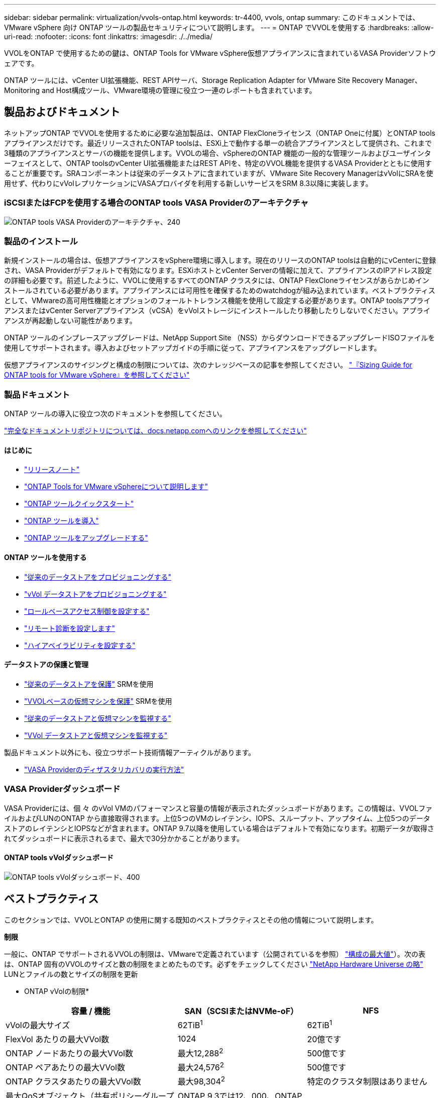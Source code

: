 ---
sidebar: sidebar 
permalink: virtualization/vvols-ontap.html 
keywords: tr-4400, vvols, ontap 
summary: このドキュメントでは、 VMware vSphere 向け ONTAP ツールの製品セキュリティについて説明します。 
---
= ONTAP でVVOLを使用する
:hardbreaks:
:allow-uri-read: 
:nofooter: 
:icons: font
:linkattrs: 
:imagesdir: ./../media/


[role="lead"]
VVOLをONTAP で使用するための鍵は、ONTAP Tools for VMware vSphere仮想アプライアンスに含まれているVASA Providerソフトウェアです。

ONTAP ツールには、vCenter UI拡張機能、REST APIサーバ、Storage Replication Adapter for VMware Site Recovery Manager、Monitoring and Host構成ツール、VMware環境の管理に役立つ一連のレポートも含まれています。



== 製品およびドキュメント

ネットアップONTAP でVVOLを使用するために必要な追加製品は、ONTAP FlexCloneライセンス（ONTAP Oneに付属）とONTAP toolsアプライアンスだけです。最近リリースされたONTAP toolsは、ESXi上で動作する単一の統合アプライアンスとして提供され、これまで3種類のアプライアンスとサーバの機能を提供します。VVOLの場合、vSphereのONTAP 機能の一般的な管理ツールおよびユーザインターフェイスとして、ONTAP toolsのvCenter UI拡張機能またはREST APIを、特定のVVOL機能を提供するVASA Providerとともに使用することが重要です。SRAコンポーネントは従来のデータストアに含まれていますが、VMware Site Recovery ManagerはvVolにSRAを使用せず、代わりにvVolレプリケーションにVASAプロバイダを利用する新しいサービスをSRM 8.3以降に実装します。



=== iSCSIまたはFCPを使用する場合のONTAP tools VASA Providerのアーキテクチャ

image:vvols-image5.png["ONTAP tools VASA Providerのアーキテクチャ、240"]



=== 製品のインストール

新規インストールの場合は、仮想アプライアンスをvSphere環境に導入します。現在のリリースのONTAP toolsは自動的にvCenterに登録され、VASA Providerがデフォルトで有効になります。ESXiホストとvCenter Serverの情報に加えて、アプライアンスのIPアドレス設定の詳細も必要です。前述したように、VVOLに使用するすべてのONTAP クラスタには、ONTAP FlexCloneライセンスがあらかじめインストールされている必要があります。アプライアンスには可用性を確保するためのwatchdogが組み込まれています。ベストプラクティスとして、VMwareの高可用性機能とオプションのフォールトトレランス機能を使用して設定する必要があります。ONTAP toolsアプライアンスまたはvCenter Serverアプライアンス（vCSA）をvVolストレージにインストールしたり移動したりしないでください。アプライアンスが再起動しない可能性があります。

ONTAP ツールのインプレースアップグレードは、NetApp Support Site （NSS）からダウンロードできるアップグレードISOファイルを使用してサポートされます。導入およびセットアップガイドの手順に従って、アプライアンスをアップグレードします。

仮想アプライアンスのサイジングと構成の制限については、次のナレッジベースの記事を参照してください。 https://kb.netapp.com/Advice_and_Troubleshooting/Data_Storage_Software/VSC_and_VASA_Provider/OTV%3A_Sizing_Guide_for_ONTAP_tools_for_VMware_vSphere["『Sizing Guide for ONTAP tools for VMware vSphere』を参照してください"]



=== 製品ドキュメント

ONTAP ツールの導入に役立つ次のドキュメントを参照してください。

https://docs.netapp.com/us-en/ontap-tools-vmware-vsphere/index.html["完全なドキュメントリポジトリについては、docs.netapp.comへのリンクを参照してください"]



==== はじめに

* https://docs.netapp.com/us-en/ontap-tools-vmware-vsphere/release_notes.html["リリースノート"]
* https://docs.netapp.com/us-en/ontap-tools-vmware-vsphere/concepts/concept_virtual_storage_console_overview.html["ONTAP Tools for VMware vSphereについて説明します"]
* https://docs.netapp.com/us-en/ontap-tools-vmware-vsphere/qsg.html["ONTAP ツールクイックスタート"]
* https://docs.netapp.com/us-en/ontap-tools-vmware-vsphere/deploy/task_deploy_ontap_tools.html["ONTAP ツールを導入"]
* https://docs.netapp.com/us-en/ontap-tools-vmware-vsphere/deploy/task_upgrade_to_the_9_8_ontap_tools_for_vmware_vsphere.html["ONTAP ツールをアップグレードする"]




==== ONTAP ツールを使用する

* https://docs.netapp.com/us-en/ontap-tools-vmware-vsphere/configure/task_provision_datastores.html["従来のデータストアをプロビジョニングする"]
* https://docs.netapp.com/us-en/ontap-tools-vmware-vsphere/configure/task_provision_vvols_datastores.html["vVol データストアをプロビジョニングする"]
* https://docs.netapp.com/us-en/ontap-tools-vmware-vsphere/concepts/concept_vcenter_server_role_based_access_control_features_in_vsc_for_vmware_vsphere.html["ロールベースアクセス制御を設定する"]
* https://docs.netapp.com/us-en/ontap-tools-vmware-vsphere/manage/task_configure_vasa_provider_to_use_ssh_for_remote_diag_access.html["リモート診断を設定します"]
* https://docs.netapp.com/us-en/ontap-tools-vmware-vsphere/concepts/concept_configure_high_availability_for_ontap_tools_for_vmware_vsphere.html["ハイアベイラビリティを設定する"]




==== データストアの保護と管理

* https://docs.netapp.com/us-en/ontap-tools-vmware-vsphere/protect/task_enable_storage_replication_adapter.html["従来のデータストアを保護"] SRMを使用
* https://docs.netapp.com/us-en/ontap-tools-vmware-vsphere/protect/concept_configure_replication_for_vvols_datastore.html["VVOLベースの仮想マシンを保護"] SRMを使用
* https://docs.netapp.com/us-en/ontap-tools-vmware-vsphere/manage/task_monitor_datastores_using_the_traditional_dashboard.html["従来のデータストアと仮想マシンを監視する"]
* https://docs.netapp.com/us-en/ontap-tools-vmware-vsphere/manage/task_monitor_vvols_datastores_and_virtual_machines_using_vvols_dashboard.html["VVol データストアと仮想マシンを監視する"]


製品ドキュメント以外にも、役立つサポート技術情報アーティクルがあります。

* https://kb.netapp.com/app/answers/answer_view/a_id/1031261["VASA Providerのディザスタリカバリの実行方法"]




=== VASA Providerダッシュボード

VASA Providerには、個 々 のvVol VMのパフォーマンスと容量の情報が表示されたダッシュボードがあります。この情報は、VVOLファイルおよびLUNのONTAP から直接取得されます。上位5つのVMのレイテンシ、IOPS、スループット、アップタイム、上位5つのデータストアのレイテンシとIOPSなどが含まれます。ONTAP 9.7以降を使用している場合はデフォルトで有効になります。初期データが取得されてダッシュボードに表示されるまで、最大で30分かかることがあります。



==== ONTAP tools vVolダッシュボード

image:vvols-image6.png["ONTAP tools vVolダッシュボード、400"]



== ベストプラクティス

このセクションでは、VVOLとONTAP の使用に関する既知のベストプラクティスとその他の情報について説明します。

*制限*

一般に、ONTAP でサポートされるVVOLの制限は、VMwareで定義されています（公開されているを参照） https://configmax.esp.vmware.com/guest?vmwareproduct=vSphere&release=vSphere%207.0&categories=8-0["構成の最大値"]）。次の表は、ONTAP 固有のVVOLのサイズと数の制限をまとめたものです。必ずをチェックしてください https://hwu.netapp.com/["NetApp Hardware Universe の略"] LUNとファイルの数とサイズの制限を更新

* ONTAP vVolの制限*

[cols="40%, 30%, 30%"]
|===
| 容量 / 機能 | SAN（SCSIまたはNVMe-oF） | NFS 


| vVolの最大サイズ | 62TiB^1^ | 62TiB^1^ 


| FlexVol あたりの最大VVol数 | 1024 | 20億です 


| ONTAP ノードあたりの最大VVol数 | 最大12,288^2^ | 500億です 


| ONTAP ペアあたりの最大VVol数 | 最大24,576^2^ | 500億です 


| ONTAP クラスタあたりの最大VVol数 | 最大98,304^2^ | 特定のクラスタ制限はありません 


| 最大QoSオブジェクト（共有ポリシーグループと個 々 のvVolサービスレベル） | ONTAP 9.3では12、000、ONTAP 9.4以降では40、000 |  
|===
注
^1^サイズの上限は、ONTAP 9.12.1P2以降を実行しているASAシステム、またはAFFおよびFASシステムによって異なります。

^2^ SAN VVOL（NVMeネームスペースまたはLUN）の数はプラットフォームによって異なります。必ずをチェックしてください https://hwu.netapp.com/["NetApp Hardware Universe の略"] LUNとファイルの数とサイズの制限を更新

* ONTAPでVVOLを使用するためのベストプラクティス*

vSphereでONTAP vVolを使用するのは簡単で、公開されているvSphereのメソッドに従います（使用しているバージョンのESXiに対応するVMwareのドキュメントの「vSphere Storage」の「Working with Virtual Volumes」を参照してください）。ここでは、ONTAP と併せて考慮すべき追加のプラクティスをいくつか紹介します。

. * ONTAP ツールfor VMware vSphereのUI拡張機能またはREST APIを使用して、VVOLデータストア*およびプロトコルエンドポイントをプロビジョニングします。*
VVOLデータストアは一般的なvSphereインターフェイスを使用して作成することもできますが、ONTAP ツールを使用すると、必要に応じてプロトコルエンドポイントが自動的に作成されます。また、ONTAP のベストプラクティスに従って、定義されたストレージ機能プロファイルに準拠したFlexVol ボリュームが作成されます。ホスト/クラスタ/データセンターを右クリックし、ONTAP tools_and_Provision datastores_を選択します。ウィザードで目的のvVolオプションを選択するだけです。
. * ONTAP ToolsアプライアンスまたはvCenter Server Appliance（vCSA）は、管理対象のVVOLデータストアには絶対に保存しないでください。*
その結果、アプライアンスのリブートが必要になった場合、リブート中に自身のVVOLを再バインドできないため、アプライアンスのリブートが必要になることがあります。これらのデータは、別のONTAP ツールとvCenter環境で管理されるvVolデータストアに格納できます。
. *異なるONTAP リリース間でのVVOL処理は避けてください。*
サポートされるストレージ機能（QoS、パーソナリティなど）はVASA Providerのリリースによって変更され、一部はONTAP リリースに依存します。ONTAP クラスタで異なるリリースを使用したり、リリースの異なるクラスタ間でVVolを移動したりすると、予期しない動作やコンプライアンスアラームが発生する可能性があります。
. * VVOLにNVMe/FCまたはFCPを使用する前に、ファイバチャネルファブリックのゾーニングを設定してください。*
ONTAP tools VASAプロバイダは、管理対象のESXiホストで検出されたイニシエータに基づいて、FCPおよびiSCSI igroup、およびONTAP 内のNVMeサブシステムを管理します。ただし、ゾーニングを管理するためにファイバチャネルスイッチと統合することはできません。プロビジョニングを実行する前に、ベストプラクティスに従ってゾーニングを実行する必要があります。次に、4つのONTAPシステムに対する単一イニシエータゾーニングの例を示します。
+
単一イニシエータのゾーニング：

+
image:vvols-image7.gif["4つのノードを使用した単一イニシエータゾーニング（400"]

+
ベストプラクティスの詳細については、次のドキュメントを参照してください。

+
https://www.netapp.com/media/10680-tr4080.pdf["_TR-4080『Best Practices for Modern SAN ONTAP 9』を参照してください"]

+
https://www.netapp.com/pdf.html?item=/media/10681-tr4684.pdf["_TR-4684『Implementing and Configuring Modern SANs with NVMe-oF』を参照してください"]

. *あなたの必要性に応じてあなたのバッキングFlexVolを計画しなさい。*
VVOLデータストアに元のボリュームをいくつか追加して、ONTAP クラスタ全体にワークロードを分散したり、さまざまなポリシーオプションをサポートしたり、許可するLUNやファイルの数を増やしたりすることができます。ただし、最大限のストレージ効率が必要な場合は、すべてのバッキングボリュームを1つのアグリゲートに配置してください。また、クローニングのパフォーマンスを最大限に高める必要がある場合は、単一のFlexVol ボリュームを使用し、テンプレートまたはコンテンツライブラリを同じボリューム内に維持することを検討してください。VASA Providerは、移行、クローニング、Snapshotなど、多くのVVOLストレージ処理をONTAP にオフロードします。単一のFlexVol ボリューム内で実行すると、スペース効率に優れたファイルクローンが使用され、ほぼ瞬時に使用できます。この処理をFlexVol ボリューム間で実行すると、コピーをすぐに使用でき、インラインの重複排除と圧縮が使用されます。ただし、バックグラウンドの重複排除と圧縮を使用するボリュームでバックグラウンドジョブが実行されるまで、最大限のストレージ効率が回復されることはありません。ソースとデスティネーションによっては、一部の効率が低下する場合があります。
. *ストレージ機能プロファイル（SCP）はシンプルに。*
不要な機能は、[Any]に設定して指定しないでください。これにより、FlexVol ボリュームを選択または作成する際の問題を最小限に抑えることができます。たとえば、VASA Provider 7.1以前では、圧縮がデフォルトのSCP設定の[いいえ]のままになっていると、AFF システムであっても圧縮を無効にしようとします。
. *デフォルトのSCPをサンプルテンプレートとして使用して、独自のSCPを作成します。*
付属のSCPはほとんどの汎用用途に適していますが、要件が異なる場合があります。
. *最大IOPSを使用して不明なVMやテストVMを制御することを検討してください。*
最大IOPSを使用すると、不明なワークロードのIOPSを特定のVVolに制限して、他の重要度の高いワークロードへの影響を回避できます。
. *十分な数のデータLIFがあることを確認してください。*
各HAペアのノードごとに少なくとも2つのLIFを作成します。ワークロードに応じて、さらに多くの処理が必要になる場合があります。
. *すべてのプロトコルのベストプラクティスに従ってください。*
選択したプロトコルに固有のネットアップおよびVMwareのその他のベストプラクティスガイドを参照してください。一般的に、上記以外の変更はありません。
+
NFS v3経由のVVOLを使用したネットワーク設定の例：

+
image:vvols-image8.png["「vVol over NFS v3を使用するネットワーク構成」、500"]


